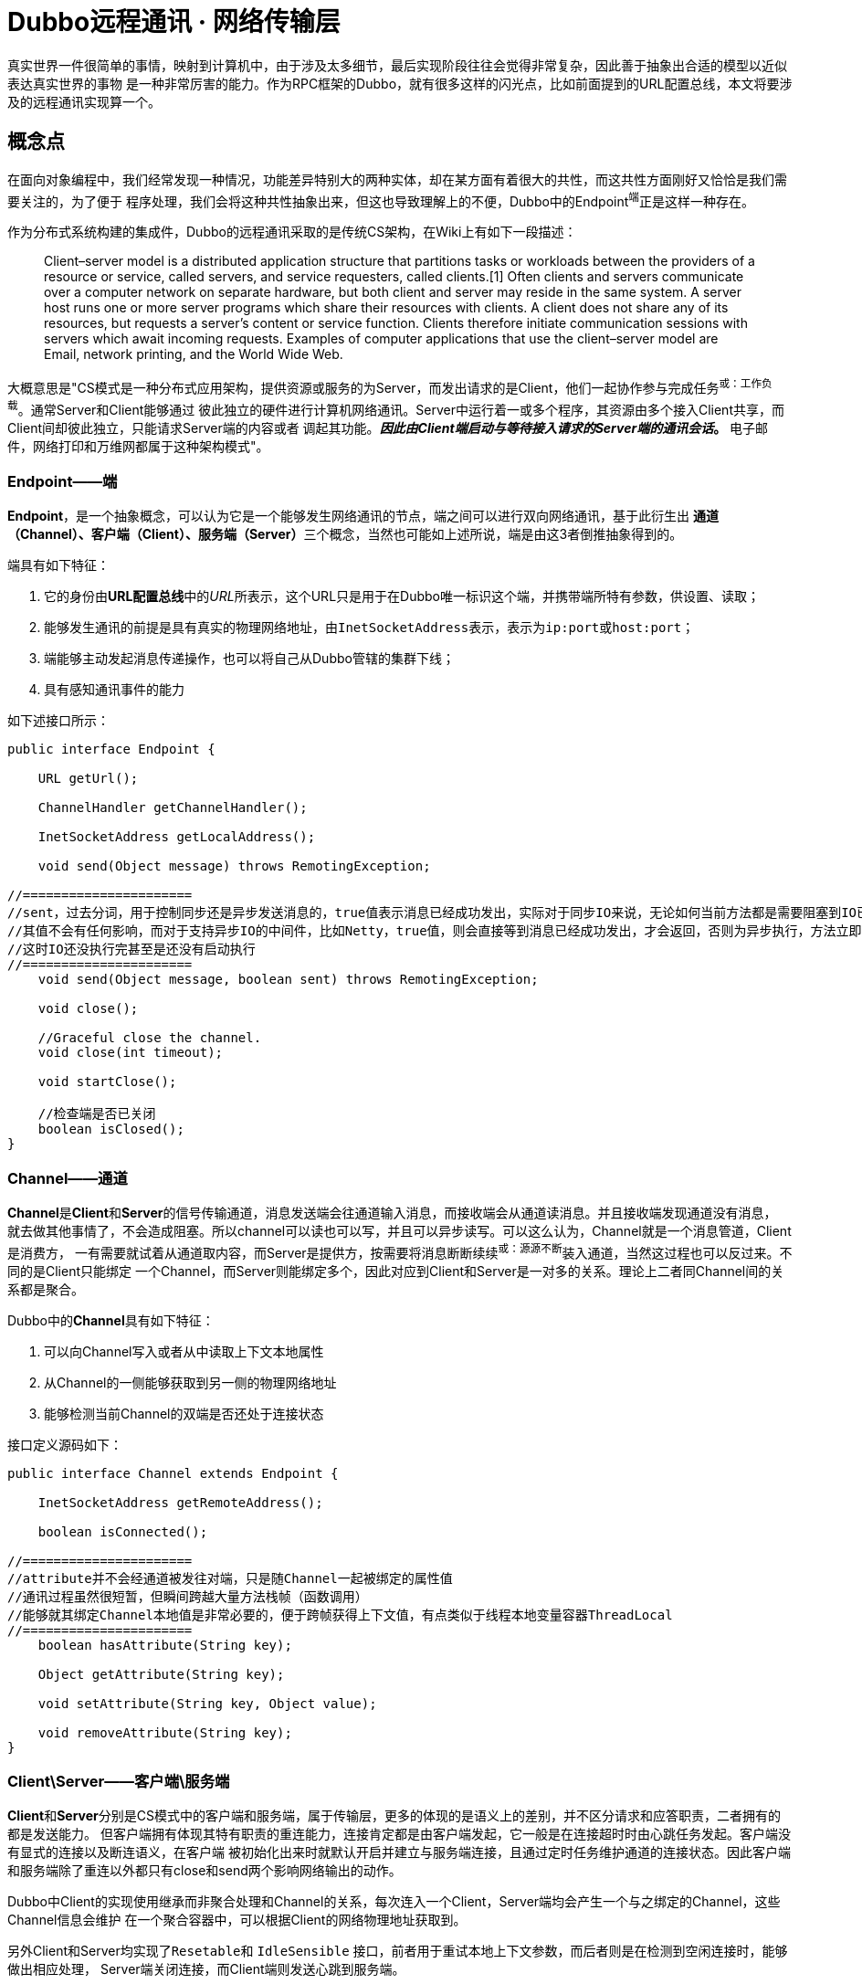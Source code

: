 = Dubbo远程通讯 · 网络传输层


真实世界一件很简单的事情，映射到计算机中，由于涉及太多细节，最后实现阶段往往会觉得非常复杂，因此善于抽象出合适的模型以近似表达真实世界的事物
是一种非常厉害的能力。作为RPC框架的Dubbo，就有很多这样的闪光点，比如前面提到的URL配置总线，本文将要涉及的远程通讯实现算一个。

== 概念点

在面向对象编程中，我们经常发现一种情况，功能差异特别大的两种实体，却在某方面有着很大的共性，而这共性方面刚好又恰恰是我们需要关注的，为了便于
程序处理，我们会将这种共性抽象出来，但这也导致理解上的不便，Dubbo中的Endpoint^端^正是这样一种存在。

作为分布式系统构建的集成件，Dubbo的远程通讯采取的是传统CS架构，在Wiki上有如下一段描述：

____
Client–server model is a distributed application structure that partitions tasks or workloads between the providers
of a resource or service, called servers, and service requesters, called clients.[1] Often clients and servers
communicate over a computer network on separate hardware, but both client and server may reside in the same system.
A server host runs one or more server programs which share their resources with clients. A client does not share any
of its resources, but requests a server's content or service function. Clients therefore initiate communication sessions
 with servers which await incoming requests. Examples of computer applications that use the client–server model are Email,
  network printing, and the World Wide Web.
____

大概意思是"CS模式是一种分布式应用架构，提供资源或服务的为Server，而发出请求的是Client，他们一起协作参与完成任务^或：工作负载^。通常Server和Client能够通过
彼此独立的硬件进行计算机网络通讯。Server中运行着一或多个程序，其资源由多个接入Client共享，而Client间却彼此独立，只能请求Server端的内容或者
调起其功能。*_因此由Client端启动与等待接入请求的Server端的通讯会话_。* 电子邮件，网络打印和万维网都属于这种架构模式"。


=== Endpoint——端

*Endpoint*，是一个抽象概念，可以认为它是一个能够发生网络通讯的节点，端之间可以进行双向网络通讯，基于此衍生出
**通道（Channel）、客户端（Client）、服务端（Server）**三个概念，当然也可能如上述所说，端是由这3者倒推抽象得到的。

端具有如下特征：

. 它的身份由**URL配置总线**中的__URL__所表示，这个URL只是用于在Dubbo唯一标识这个端，并携带端所特有参数，供设置、读取；
. 能够发生通讯的前提是具有真实的物理网络地址，由``InetSocketAddress``表示，表示为``ip:port``或``host:port``；
. 端能够主动发起消息传递操作，也可以将自己从Dubbo管辖的集群下线；
. 具有感知通讯事件的能力

如下述接口所示：
[source,java]
----
public interface Endpoint {

    URL getUrl();

    ChannelHandler getChannelHandler();

    InetSocketAddress getLocalAddress();

    void send(Object message) throws RemotingException;

//======================
//sent，过去分词，用于控制同步还是异步发送消息的，true值表示消息已经成功发出，实际对于同步IO来说，无论如何当前方法都是需要阻塞到IO已经完成的
//其值不会有任何影响，而对于支持异步IO的中间件，比如Netty，true值，则会直接等到消息已经成功发出，才会返回，否则为异步执行，方法立即返回，
//这时IO还没执行完甚至是还没有启动执行
//======================
    void send(Object message, boolean sent) throws RemotingException;

    void close();

    //Graceful close the channel.
    void close(int timeout);

    void startClose();

    //检查端是否已关闭
    boolean isClosed();
}
----
=== Channel——通道

**Channel**是**Client**和**Server**的信号传输通道，消息发送端会往通道输入消息，而接收端会从通道读消息。并且接收端发现通道没有消息，
就去做其他事情了，不会造成阻塞。所以channel可以读也可以写，并且可以异步读写。可以这么认为，Channel就是一个消息管道，Client是消费方，
一有需要就试着从通道取内容，而Server是提供方，按需要将消息断断续续^或：源源不断^装入通道，当然这过程也可以反过来。不同的是Client只能绑定
一个Channel，而Server则能绑定多个，因此对应到Client和Server是一对多的关系。理论上二者同Channel间的关系都是聚合。

Dubbo中的**Channel**具有如下特征：

. 可以向Channel写入或者从中读取上下文本地属性
. 从Channel的一侧能够获取到另一侧的物理网络地址
. 能够检测当前Channel的双端是否还处于连接状态

接口定义源码如下：
[source,java]
----
public interface Channel extends Endpoint {

    InetSocketAddress getRemoteAddress();

    boolean isConnected();

//======================
//attribute并不会经通道被发往对端，只是随Channel一起被绑定的属性值
//通讯过程虽然很短暂，但瞬间跨越大量方法栈帧（函数调用）
//能够就其绑定Channel本地值是非常必要的，便于跨帧获得上下文值，有点类似于线程本地变量容器ThreadLocal
//======================
    boolean hasAttribute(String key);

    Object getAttribute(String key);

    void setAttribute(String key, Object value);

    void removeAttribute(String key);
}
----

=== Client\Server——客户端\服务端

**Client**和**Server**分别是CS模式中的客户端和服务端，属于传输层，更多的体现的是语义上的差别，并不区分请求和应答职责，二者拥有的都是发送能力。
但客户端拥有体现其特有职责的重连能力，连接肯定都是由客户端发起，它一般是在连接超时时由心跳任务发起。客户端没有显式的连接以及断连语义，在客户端
被初始化出来时就默认开启并建立与服务端连接，且通过定时任务维护通道的连接状态。因此客户端和服务端除了重连以外都只有close和send两个影响网络输出的动作。

Dubbo中Client的实现使用继承而非聚合处理和Channel的关系，每次连入一个Client，Server端均会产生一个与之绑定的Channel，这些Channel信息会维护
在一个聚合容器中，可以根据Client的网络物理地址获取到。

另外Client和Server均实现了``Resetable``和 `IdleSensible` 接口，前者用于重试本地上下文参数，而后者则是在检测到空闲连接时，能够做出相应处理，
Server端关闭连接，而Client端则发送心跳到服务端。

接口定义源码如下：
[source,java]
----
public interface Client extends Endpoint, Channel, Resetable, IdleSensible {

    void reconnect() throws RemotingException;

}

public interface Server extends Endpoint, Resetable, IdleSensible {

    boolean isBound();

    Collection<Channel> getChannels();

    Channel getChannel(InetSocketAddress remoteAddress);
}


public interface Resetable {

    void reset(URL url);

}

/**
 * Indicate whether the implementation (for both server and client) has the ability to sense and handle idle connection.
 * If the server has the ability to handle idle connection, it should close the connection when it happens, and if
 * the client has the ability to handle idle connection, it should send the heartbeat to the server.
 */
public interface IdleSensible {
    /**
     * Whether the implementation can sense and handle the idle connection. By default it's false, the implementation
     * relies on dedicated timer to take care of idle connection.
     *
     * @return whether has the ability to handle idle connection
     */
    default boolean canHandleIdle() {
        return false;
    }
}

----

=== ChannelHandler

Dubbo网络通讯中，Channel是Client和Server之间的信号传输器，过程中端间的存在着[big]##*连接、发送消息、接收消息、断连、异常捕获*##这些行为，
对应存在着[big]##*connected、sent、received、disconnected、caught*##这5个网络事件。利用事件点进行功能扩展和增强正是很多编程框架和中间件
的必备武功，我们知道Dubbo的端之间发生的基于socket的网络通讯，但是dubbo本身并不负责通讯IO的处理，这种行为由被委托Netty等第三方网络通讯组件负责，
Dubbo将这些基本能力抽象，形成对外的统一扩展接口~插件化~，再由**ChannelHandler**在合适的事件点按照场景进行扩展增强处理。白话一点说，其具体
实现是对第三方网络通讯组件进行适配，后者在I/O就绪后回调其提供的5个网络事件处理函数。

[NOTE]
网络行为触发产生对应的事件，而事件也可以反过来触发新的网络行为。 +
eg: **HeartbeatHandler**在收到接受到请求后~**received**事件~，首先会确认是否为心跳请求，若是，则会通过接受消息
的那个Channel发回一个心跳相应，进而触发了对端的**received**事件。

**ChannelHandler**采用装饰者模式方式实现，其接口定义如下：

[source,java]
----
@SPI
public interface ChannelHandler {

    void connected(Channel channel) throws RemotingException;

    void disconnected(Channel channel) throws RemotingException;

    void sent(Channel channel, Object message) throws RemotingException;

    void received(Channel channel, Object message) throws RemotingException;

    void caught(Channel channel, Throwable exception) throws RemotingException;
}
----

理解**ChannelHandler**的实现是理解整个Dubbo远程通讯的一个关键点，由于其设计使用了装饰者模式，理解起来没有那么直观，具体请参考《Dubbo与
设计模式》一文中的**装饰者模式**这一小章节便于后续理顺其实现逻辑，**ChannelHandler**的大体类UML图如下。

image::res/imgs/chanenl_handle-derector.png[caption="图：", title="装饰模式-Decreator", alt="装饰模式-Decreator", width="950",]

上图中WrapChannelHandler是实现Dubbo线程派发的关键部分，具体请参考《Dubbo之线程管理》一文 。


=== 基础能力实现

如下UML生成图所示，无论是服务端、客户端，还是桥接二者的通道实现，都继承实现自AbstractPeer，后者分别实现了EndPoint和ChannelHandler两个接口，
这表明在Dubbo中的服务端、客户端和通道具有Endpoint的特性，同时还能感知并响应网络通讯事件。而其下的AbstractPoin则定义了服务端和客户端重设参
数的能力，AbstractChannel作为通道基类则显得过分简单。

image::res/imgs/dubbo_endpoint_base.png[caption="图：", title="Dubbo的端实现", alt="Dubbo的端实现", width="850",]

[NOTE]
图中所表示的同时会出现在``NettyChannel``、`NettyServer`、``NettyClient``中的容易混淆的两个方法：**Endpoint**定义的 ``send()``和
**ChannelHandler**定义的``sent()``。前者用于通过Channel通道主动向对方发送消息，而后者则是在已发送消息后告知处理结果用的，属于I/O响应事件回调。

==== AbstractPeer

AbstractPeer提炼抽象了通讯对端的公共能力，它具有响应通讯事件的能力^实现``ChannelHandler``接口^，但这种能力是委托给所引用的``ChannelHandler``
达成的。AbstractPeer中声明了两个volatile类型的表示端是否处于关闭状态的变量，该状态下，是禁止再向对端发送消息或者接受来自对端的消息的，也无法向
对端发起连接请求。其实现关闭的方式也很简单，只需对应改变状态值。注意：[big]#这里所说的关闭操作实际上关闭的是所绑定对应的**Channel**#。

[source,java]
----

public abstract class AbstractPeer implements Endpoint, ChannelHandler {

//======================
//端在本机JVM中会被多个线程共用，因此需要使用volatile变量让所有线程在第一时间知道其是否处于可用状态
//======================

    // closing closed means the process is being closed and close is finished
    private volatile boolean closing;

    private volatile boolean closed;

    @Override
    public boolean isClosed() {
        return closed;
    }

    public boolean isClosing() {
        return closing && !closed;
    }


    @Override
    public void close() {
        closed = true;
    }

    @Override
    public void close(int timeout) {
        close();
    }

    //通讯端关闭需持续一段时间，等最终完成关闭会调用close()方法
    @Override
    public void startClose() {
        if (isClosed()) {
            return;
        }
        closing = true;
    }

//======================
//发送通讯行为的事件在已关闭状态是禁用的
//======================
    @Override
    public void connected(Channel ch) throws RemotingException {
        if (closed) {
            return;
        }
        handler.connected(ch);
    }
    @Override
    public void sent(Channel ch, Object msg) throws RemotingException {
        if (closed) {
            return;
        }
        handler.sent(ch, msg);
    }

    @Override
    public void received(Channel ch, Object msg) throws RemotingException {
        if (closed) {
            return;
        }
        handler.received(ch, msg);
    }

//======================
//感知断链和异常事件
//======================
    @Override
    public void disconnected(Channel ch) throws RemotingException {
        handler.disconnected(ch);
    }

    @Override
    public void caught(Channel ch, Throwable ex) throws RemotingException {
        handler.caught(ch, ex);
    }
}
----

==== AbstractEnpoint

Dubbo中，参数的传递的信使始终是Url，负责通讯的端需要有合适的Codec2编解码器对对传输的数据进行编码解码。
[source,java]
----
public abstract class AbstractEndpoint extends AbstractPeer implements Resetable {

//======================
//该类中定义了如下3个参数，职责也主要是通过信使判断是否需要对他们进行重设
//分别对应的参数Key为：codec、timeout、connect.timeout
//其默认值分别对应telnet、1s、3s
//======================
    private Codec2 codec;

    private int timeout;

    private int connectTimeout;

    //构建初期Dubbo会根据传入的url设值，没有明确指定的情况下使用默认参数
    public AbstractEndpoint(URL url, ChannelHandler handler) {
        super(url, handler);
        this.codec = getChannelCodec(url);
        this.timeout = url.getPositiveParameter(TIMEOUT_KEY, DEFAULT_TIMEOUT);
        this.connectTimeout = url.getPositiveParameter(Constants.CONNECT_TIMEOUT_KEY, Constants.DEFAULT_CONNECT_TIMEOUT);
    }

    //使用Dubbo自身的SPI机制根据参数获取当前JVM中对应的Codec2实现
    protected static Codec2 getChannelCodec(URL url) {
        String codecName = url.getParameter(Constants.CODEC_KEY, "telnet");
        if (ExtensionLoader.getExtensionLoader(Codec2.class).hasExtension(codecName)) {
            return ExtensionLoader.getExtensionLoader(Codec2.class).getExtension(codecName);
        } else {
            return new CodecAdapter(ExtensionLoader.getExtensionLoader(Codec.class)
                    .getExtension(codecName));
        }
    }

    @Override
    public void reset(URL url) {
        if (isClosed()) {
            throw new IllegalStateException("Failed to reset parameters "
                    + url + ", cause: Channel closed. channel: " + getLocalAddress());
        }
        if (url.hasParameter(TIMEOUT_KEY)) {
            int t = url.getParameter(TIMEOUT_KEY, 0);
            if (t > 0) {
                this.timeout = t;
            }
        }
        if (url.hasParameter(Constants.CONNECT_TIMEOUT_KEY)) {
            int t = url.getParameter(Constants.CONNECT_TIMEOUT_KEY, 0);
            if (t > 0) {
                this.connectTimeout = t;
            }
        }
        if (url.hasParameter(Constants.CODEC_KEY)) {
            this.codec = getChannelCodec(url);
        }
    }

}
----

==== AbstractChannel

前文已经提到，Channel是客户端和服务端通讯的信号通道，有着多对一的绑定关系。*AbstractChannel* 作为抽象基类单独提炼出来，也仅仅是完成最基础的
一部分特性，如下所示，但另外一方面而言，这个看起来可有可无的存在实际是又是必要的，类似Netty等的I/O框架都有直接定义名为Channel的接口，这和Dubbo
定义的Channel接口虽然不冲突，但在同一个类中出现，难免产生混淆。

[source,java]
----
public abstract class AbstractChannel extends AbstractPeer implements Channel {

    public AbstractChannel(URL url, ChannelHandler handler) {
        super(url, handler);
    }

//子类实现该具体方法时一般要调用super.send()操作，确保正确继承父类定义的行为
    @Override
    public void send(Object message, boolean sent) throws RemotingException {
        if (isClosed()) {
            throw new RemotingException(this, "Failed to send message "
                    + (message == null ? "" : message.getClass().getName()) + ":" + message
                    + ", cause: Channel closed. channel: " + getLocalAddress() + " -> " + getRemoteAddress());
        }
    }
//该toString()方法仅仅用于告知通讯的双方IP地址
    @Override
    public String toString() {
        return getLocalAddress() + " -> " + getRemoteAddress();
    }
}
----

==== NettyChannel

顾名思义，NettyChannel的通道特性是委托给Netty实现的，调用其定义的Channel接口，也就是说二者存在的一一对应关系。微服务架构中，一个Client客户端
往往需要连接多个其它第三方的Server服务端，也即同一个JVM中存在着多份这样的关系，因此NettyChannel中定义了如下一个线程安全的Map容器~简单缓存实现~，
注意它是全局的静态私有变量：
[source,java]
----
private static final ConcurrentMap<Channel, NettyChannel>
    CHANNEL_MAP = new ConcurrentHashMap<Channel, NettyChannel>()
----
为了更好的管理这种映射关系，NettyChannel的构造函数被设计成了私有的，需要调用对应的``getOrAddChannel()``静态方法获得实例，同时静态方法只能在
本Package中使用，这说明直接接触Netty的部分也被局限在一个小的范围，模块化边界更加清晰。
[source,java]
----
private NettyChannel(Channel channel, URL url, ChannelHandler handler) {
    super(url, handler);
    if (channel == null) {
        throw new IllegalArgumentException("netty channel == null;");
    }
    this.channel = channel;
}

//======================
//只有active状态的channel才会被装入到缓存，同时该状态下，是不允许脱离缓存，避免处于游离状态
//======================
static NettyChannel getOrAddChannel(Channel ch, URL url, ChannelHandler handler) {
    if (ch == null) {
        return null;
    }
    //根据Netty之Channel查找现存映射关系，若存在直接返回
    NettyChannel ret = CHANNEL_MAP.get(ch);
    if (ret == null) {

        NettyChannel nettyChannel = new NettyChannel(ch, url, handler);

        if (ch.isActive()) {//只有Channel处于激活有效状态，才执行下述代码

            //getOrAddChannel是一全局静态方法，存在并发问题，虽然上述发现并不存在对应关系
            //但此后依然可能加入了其映射关系，因此需要使用现场安全的putIfAbsent
            //如果存在直接返回原有NettyChannel值，否则返回新加入的值nettyChannel

            ret = CHANNEL_MAP.putIfAbsent(ch, nettyChannel);
        }

        //此前并不存在对应映射关系，直接返回新创建的值nettyChannel
        if (ret == null) {
            ret = nettyChannel;
        }
    }
    return ret;
}
static void removeChannelIfDisconnected(Channel ch) {
    if (ch != null && !ch.isActive()) {
        CHANNEL_MAP.remove(ch);
    }
}
----
[IMPORTANT]
上述容易被人忽视的地方是，CHANNEL_MAP实际上在任意时刻只会为同一个Client缓存一份``<Channel, NettyChannel>``的键值关系，每一次调用
``getOrAddChannel(Channel, URL, ChannelHandler)``都会传入当前Client所持有的最新channel变量^volatile类型^。

上文中提到Channel需要实现自己的本地属性存取函数，目的是为了跨函数栈帧获取到Dubbo通道本地的上下文值，具体实现如下：
[source,java]
----
private final Map<String, Object> attributes =
    new ConcurrentHashMap<String, Object>();

@Override
public boolean hasAttribute(String key) {
    return attributes.containsKey(key);
}

@Override
public Object getAttribute(String key) {
    return attributes.get(key);
}

@Override
public void setAttribute(String key, Object value) {
    // The null value is unallowed in the ConcurrentHashMap.
    if (value == null) {
        attributes.remove(key);
    } else {
        attributes.put(key, value);
    }
}

@Override
public void removeAttribute(String key) {
    attributes.remove(key);
}
----
通道使用完需要执行一些打扫战争的清理工作，依次执行如下4个动作：

. 调用父类定义的``close()``方法，改变对应的volatile类型的状态值；
. 如果channel~Netty定义的那个~已处于InActive状态，则从ConcurrentMap缓存中移除；
. 清理所有Channel本地缓存的属性值；
. 调用Netty的Channel的Close方法，将其通道功能关闭

[source,java]
----
public void close() {

    super.close();

    removeChannelIfDisconnected(channel);

    attributes.clear();

    channel.close();
}
----
最后便是通道的消息发送功能的实现，Netty支持异步I/O，因此可以通过参数告知是同步发送消息还是异步
[source,java]
----
public void send(Object message, boolean sent) throws RemotingException {
    // whether the channel is closed
    super.send(message, sent);

    boolean success = true;
    int timeout = 0;
    try {
        //通道消息写入最后必须执行flush操作，否则对端会一直处于IO等待状态
        ChannelFuture future = channel.writeAndFlush(message);
        if (sent) {
            // wait timeout ms
            timeout = getUrl().getPositiveParameter(TIMEOUT_KEY, DEFAULT_TIMEOUT);
            //如果在规定时间还未完成，便返回
            success = future.await(timeout);
        }
        //future的特性是不仅缓存结果值，还会缓存异常（如果存在的话）
        Throwable cause = future.cause();
        if (cause != null) {
            throw cause;
        }
    } catch (Throwable e) {
        throw new RemotingException(this, "Failed to send message " + message + " to " + getRemoteAddress() + ", cause: " + e.getMessage(), e);
    }
    if (!success) {
        throw new RemotingException(this, "Failed to send message " + message + " to " + getRemoteAddress()
                + "in timeout(" + timeout + "ms) limit");
    }
}

----

==== AbstractClient → NettyClient

AbstractClient采用模板模式定义实现了I/O通讯的中公共的行为，如下具体行为则由具体实现类针对特定I/O框架做进一步实现。

[source,java]
----
protected abstract void doOpen() throws Throwable;

protected abstract void doClose() throws Throwable;

protected abstract void doConnect() throws Throwable;

protected abstract void doDisConnect() throws Throwable;

protected abstract Channel getChannel();
----

上述的``getChannel()``方法是其它所有操作的基础，这和Dubbo中Consumer能和多个Server发生通讯有关。一个Consumer可以和多个Server保持通讯往
来，同时一个Server绝大部分情况是会和多个Consumer发生联系的，Dubbo会为一个Consumer创建了多份Client，每一份Client仅仅关联唯一指定的Server，
Client和Server使用通道建立连接和发生通讯，其间具有多对一的关系。另外Client和Channel是一对一的组合关系，因此Client的大部分生命周期行为都被委托给
Channel实现。


也就是说从Client的视觉来说，它和Server的关系是一对一的，但是Channel的生命周期于Client来说是短暂的，通过仔细阅读代码发现，Dubbo实际上
最多只保持一个Channel处于开启状态，新的连接进来，老的就被close掉，并从NettyChannel定义的私有、全局静态且线程安全的变量CHANNEL_MAP中剔除，
此外Dubbo利用了并发中的一些诸如volatile、ReentrantLock、ConcurrentMap的技巧来保证线程安全。

[NOTE]
由Netty创建的Channel每次连接会创建一份新的，Dubbo自己维护的NettyChannel与其生命周期基本是一样的，这还得回到Netty的hash值计算方式来，
由源码可以看出，其Hash值的计算的唯一根据是Netty所创建的那份Channel。
[source,java]
----
/**
 * netty client bootstrap
 */
private static final NioEventLoopGroup nioEventLoopGroup =
    new NioEventLoopGroup(Constants.DEFAULT_IO_THREADS,
        new DefaultThreadFactory("NettyClientWorker", true));

private Bootstrap bootstrap;


//======================
//channel被申明成了volatile，每一次调用doConnect()发生新的连接都会替换该值
//======================
/**
 * current channel. Each successful invocation of {@link NettyClient#doConnect()} will
 * replace this with new channel and close old channel.
 * <b>volatile, please copy reference to use.</b>
 */
private volatile Channel channel;


@Override
protected org.apache.dubbo.remoting.Channel getChannel() {
    Channel c = channel;
    if (c == null || !c.isActive()) {
        return null;
    }

    //调用下述方法，确保任何时刻都能获得client当前最新创建的Netty之Channel
    return NettyChannel.getOrAddChannel(c, getUrl(), this);
}


//======================
//client完成连接这个动作实际上是完成Client到Server通道的建立
//======================
@Override
protected void doConnect() throws Throwable {
    long start = System.currentTimeMillis();
    ChannelFuture future = bootstrap.connect(getConnectAddress());
    try {
        //等待连接完成
        boolean ret = future.awaitUninterruptibly(getConnectTimeout(), MILLISECONDS);

        if (ret && future.isSuccess()) {
            //在指定时间内成功获取到连接通道


            Channel newChannel = future.channel();
            try {
                //新的通道建立，老的那份就会被移除

                // Close old channel
                // copy reference
                Channel oldChannel = NettyClient.this.channel;
                if (oldChannel != null) {
                    try {
                        if (logger.isInfoEnabled()) {
                            logger.info("Close old netty channel " + oldChannel + " on create new netty channel " + newChannel);
                        }
                        oldChannel.close();
                    } finally {
                        //将此前的channel自从CHANNEL_MAP中移除
                        NettyChannel.removeChannelIfDisconnected(oldChannel);
                    }
                }
            } finally {

                if (NettyClient.this.isClosed()) {
                    //Channel虽然成功获得连接，但等待连接这段时间内客户端已经关闭，这时新建立的通道也需要关闭

                    try {
                        if (logger.isInfoEnabled()) {
                            logger.info("Close new netty channel " + newChannel + ", because the client closed.");
                        }
                        newChannel.close();
                    } finally {
                        NettyClient.this.channel = null;
                        NettyChannel.removeChannelIfDisconnected(newChannel);
                    }
                } else {

                    //NettyClient中的这份channel变量是volatile类型的，更新对其它线程可见
                    NettyClient.this.channel = newChannel;
                }
            }
        } else if (future.cause() != null) {
            throw new RemotingException(this, "client(url: " + getUrl() + ") failed to connect to server "
                    + getRemoteAddress() + ", error message is:" + future.cause().getMessage(), future.cause());
        } else {
            throw new RemotingException(this, "client(url: " + getUrl() + ") failed to connect to server "
                    + getRemoteAddress() + " client-side timeout "
                    + getConnectTimeout() + "ms (elapsed: " + (System.currentTimeMillis() - start) + "ms) from netty client "
                    + NetUtils.getLocalHost() + " using dubbo version " + Version.getVersion());
        }
    } finally {
        // just add new valid channel to NettyChannel's cache
        if (!isConnected()) {
            //future.cancel(true);
        }
    }
}


@Override
public int hashCode() {
    final int prime = 31;
    int result = 1;
    result = prime * result + ((channel == null) ? 0 : channel.hashCode());
    return result;
}

@Override
public boolean equals(Object obj) {
    if (this == obj) {
        return true;
    }
    if (obj == null) {
        return false;
    }
    if (getClass() != obj.getClass()) {
        return false;
    }
    NettyChannel other = (NettyChannel) obj;
    if (channel == null) {
        if (other.channel != null) {
            return false;
        }
    } else if (!channel.equals(other.channel)) {
        return false;
    }
    return true;
}
----

===== 重入锁下的连接管理
一般而言，一个Dubbo应用程序，除了作为Consumer消费其它Server提供的服务外，也会作为Server向外提供服务。假设存在一种这样的场景，某个Dubbo应用
在凌晨期间会启动定时任务从其它Server同步数据，而白天则对外直接提供服务，作为Consumer的角色仅限于凌晨这段时间。这时其对应的Client被实例化后
会一直持续到任务同步完成后，然后结束其持续了数十分钟乃至几个小时的生命周期，尽管如此，它的生命周期依然会比每次发生数据传输时才建立的Channel通道
的长得多。在这相对比较漫长的生涯过程中，由于宿主应用是运行在多线程环境中的，这个只连接指定Server的Client会被作为一种共享资源产生竞态条件，因而
加锁操作是必须的，避免连接、断连、重连这几个操作被重复执行。

[source,java]
----
//======================
//这里锁被声明为可重入的
//======================
private final Lock connectLock = new ReentrantLock();

protected void connect() throws RemotingException {

    //执行业务前先获得锁
    connectLock.lock();

    try {

        //如果当前线程已经完成了到channel的连接绑定，则返回
        if (isConnected()) {
            return;
        }

        //委托具体实现类的实例完成连接操作
        doConnect();

        //上述操作之后，还没有获得连接，则报告异常信息
        if (!isConnected()) {
            throw new RemotingException(this, "Failed connect to server " + getRemoteAddress() + " from " + getClass().getSimpleName() + " "
                    + NetUtils.getLocalHost() + " using dubbo version " + Version.getVersion()
                    + ", cause: Connect wait timeout: " + getConnectTimeout() + "ms.");

        } else {
            if (logger.isInfoEnabled()) {
                logger.info("Succeed connect to server " + getRemoteAddress() + " from " + getClass().getSimpleName() + " "
                        + NetUtils.getLocalHost() + " using dubbo version " + Version.getVersion()
                        + ", channel is " + this.getChannel());
            }
        }

    } catch (RemotingException e) {
        throw e;

    } catch (Throwable e) {
        throw new RemotingException(this, "Failed connect to server " + getRemoteAddress() + " from " + getClass().getSimpleName() + " "
                + NetUtils.getLocalHost() + " using dubbo version " + Version.getVersion()
                + ", cause: " + e.getMessage(), e);

    } finally {
        //finally模块中释放锁
        connectLock.unlock();
    }
}

//======================
//断连时，先获得连接通道，关闭之，后续执行doDisConnect，委托具体实现类完成其他断连相关扫尾工作
//======================
public void disconnect() {
    connectLock.lock();
    try {
        try {
            Channel channel = getChannel();
            if (channel != null) {
                channel.close();
            }
        } catch (Throwable e) {
            logger.warn(e.getMessage(), e);
        }
        try {
            doDisConnect();
        } catch (Throwable e) {
            logger.warn(e.getMessage(), e);
        }
    } finally {
        connectLock.unlock();
    }
}

//======================
//重连只有在当前连接丢失的情况下才能再次进行，每次重连之前需要先执行disconnect操作，将此前的现场信息清除掉
//======================
@Override
public void reconnect() throws RemotingException {
    if (!isConnected()) {
        connectLock.lock();
        try {
            if (!isConnected()) {
                disconnect();
                connect();
            }
        } finally {
            connectLock.unlock();
        }
    }
}
----
[NOTE]
====
可重入锁也即如果一个线程已经获得锁，再次尝试获取锁时会即刻被放行，锁计数值+1，嵌套调用的方法以与获取锁相反的顺序逐个释放锁，锁计数值依次-1，
当计数值为0时，当前线程完成锁的释放，使得其它线程有机会获取到锁。重入锁避免了同一线程再次获取锁时会出现死锁或者获锁造成的等待时间消耗。

[big]#*通常锁会和申明为volatile的变量结合使用，由其可见性保证当前线程能第一时间获知其值的变化。*#
====

====== 获取channel发送消息

分布式的参与主机需要在网络的作用下才能发送通讯，这些主机所处环境甚至是异构的，掉线是一很普遍的事，因而使用通道发送消息之前要检测当前连接是否
已经断开，Dubbo允许配置Client在断连后进行重连，相关参数为“send.reconnect”。

[source,java]
----
private final boolean needReconnect;

public AbstractClient(URL url, ChannelHandler handler) throws RemotingException {
    super(url, handler);
    //send.reconnect参数告知在发送消息时是否需要做重连处理
    needReconnect = url.getParameter(Constants.SEND_RECONNECT_KEY, false);
    ...
}


@Override
public void send(Object message, boolean sent) throws RemotingException {
    if (needReconnect && !isConnected()) {
        connect();
    }

    //确保处于连接状态下再发送请求
    Channel channel = getChannel();
    //TODO Can the value returned by getChannel() be null? need improvement.
    if (channel == null || !channel.isConnected()) {
        throw new RemotingException(this, "message can not send, because channel is closed . url:" + getUrl());
    }
    channel.send(message, sent);
}
----
====== 资源竞争中的重连操作

在《定时轮算法及其实现》一文中的应用案例中有提到，Dubbo会专门分配一个线程利用定时轮周期性地完成重连操作，完成业务操作的关键代码正是这里提到
的``reconnect()``，如下述源码所示，如果检测到绑定Channel已经断连，或最近一次Channel的读取时间是否“`> idleTimeout`”，则执行重连操作。
[source,java]
----
/**
 * ReconnectTimerTask
 */
public class ReconnectTimerTask extends AbstractTimerTask {

    private static final Logger logger = LoggerFactory.getLogger(ReconnectTimerTask.class);

    private final int idleTimeout;

    public ReconnectTimerTask(ChannelProvider channelProvider, Long heartbeatTimeoutTick, int idleTimeout) {
        super(channelProvider, heartbeatTimeoutTick);
        this.idleTimeout = idleTimeout;
    }

    @Override
    protected void doTask(Channel channel) {
        try {
            Long lastRead = lastRead(channel);
            Long now = now();

            // Rely on reconnect timer to reconnect when AbstractClient.doConnect fails to init the connection
            if (!channel.isConnected()) {
                try {
                    logger.info("Initial connection to " + channel);
                    //Client继承实现了Channel接口，具体行为实现委托给了所引用的Channel
                    ((Client) channel).reconnect();
                } catch (Exception e) {
                    logger.error("Fail to connect to " + channel, e);
                }
            // check pong at client
            } else if (lastRead != null && now - lastRead > idleTimeout) {
                logger.warn("Reconnect to channel " + channel + ", because heartbeat read idle time out: "
                        + idleTimeout + "ms");
                try {
                    ((Client) channel).reconnect();
                } catch (Exception e) {
                    logger.error(channel + "reconnect failed during idle time.", e);
                }
            }
        } catch (Throwable t) {
            logger.warn("Exception when reconnect to remote channel " + channel.getRemoteAddress(), t);
        }
    }
}
public class HeaderExchangeClient implements ExchangeClient → (Client, ExchangeChannel) {
    //执行周期任务的时间轮引擎
    private static final HashedWheelTimer IDLE_CHECK_TIMER = new HashedWheelTimer(
            new NamedThreadFactory("dubbo-client-idleCheck", true), 1, TimeUnit.SECONDS, TICKS_PER_WHEEL);
    ...
    private void startReconnectTask(URL url) {
        if (shouldReconnect(url)) {
            AbstractTimerTask.ChannelProvider cp = () -> Collections.singletonList(HeaderExchangeClient.this);
            int idleTimeout = getIdleTimeout(url);
            long heartbeatTimeoutTick = calculateLeastDuration(idleTimeout);
            this.reconnectTimerTask = new ReconnectTimerTask(cp, heartbeatTimeoutTick, idleTimeout);
            //提交周期任务
            IDLE_CHECK_TIMER.newTimeout(reconnectTimerTask, heartbeatTimeoutTick, TimeUnit.MILLISECONDS);
        }
    }
    ...
}
----


===== 委托绑定Channel实现的行为
AbstractClient实现了Client接口，而后者又融合了Endpoint、Channel、Resetable、IdleSensible这4个接口，如下述源码所示的特性实际上是委托给
当前绑定的激活态Channel达成的，也就是包括Client本地属性存取在内的操作实际上是由绑定Channel完成的。
[source,java]
----
public Object getAttribute(String key) {
    Channel channel = getChannel();
    if (channel == null) {
        return null;
    }
    return channel.getAttribute(key);
}

public void setAttribute(String key, Object value) {
    Channel channel = getChannel();
    if (channel == null) {
        return;
    }
    channel.setAttribute(key, value);
}

public void removeAttribute(String key) {
    Channel channel = getChannel();
    if (channel == null) {
        return;
    }
    channel.removeAttribute(key);
}

public boolean hasAttribute(String key) {
    Channel channel = getChannel();
    if (channel == null) {
        return false;
    }
    return channel.hasAttribute(key);
}


@Override
public InetSocketAddress getRemoteAddress() {
    Channel channel = getChannel();
    if (channel == null) {
        return getUrl().toInetSocketAddress();
    }
    return channel.getRemoteAddress();
}

@Override
public InetSocketAddress getLocalAddress() {
    Channel channel = getChannel();
    if (channel == null) {
        return InetSocketAddress.createUnresolved(NetUtils.getLocalHost(), 0);
    }
    return channel.getLocalAddress();
}

@Override
public boolean isConnected() {
    Channel channel = getChannel();
    if (channel == null) {
        return false;
    }
    return channel.isConnected();
}

----

===== Client的诞生和消亡

所涉及内容和Dubbo线程派发模型有着莫大的关系，线程池随Client产生而生产，随Client关闭而销毁，有关细节请参考《Dubbo之线程管理》，下述简要看看
其实现。

====== close

Close的基本步骤如下，如果调用``close(int timeout)``则会先调用线程池优雅终止方法``ExecutorUtil.gracefulShutdown()``：

. 调用父类``AbstractPeer.close()``标记``closed``为true；
. 调用``ExecutorUtil.shutdownNow(executor, 100)``确保使用到的线程池被释放，相关执行任务被正常终止；
. 调用``AbstractClient.disconnect()``关闭当前用于通信的Channel；
. 调用``AbstractClientXXXImpl.doClose()``执行一些收尾工作；
[source,java]
----
@Override
public void close() {

    try {
        super.close();
    } catch (Throwable e) {
        logger.warn(e.getMessage(), e);
    }

    try {
        if (executor != null) {
            ExecutorUtil.shutdownNow(executor, 100);
        }
    } catch (Throwable e) {
        logger.warn(e.getMessage(), e);
    }

    try {
        disconnect();
    } catch (Throwable e) {
        logger.warn(e.getMessage(), e);
    }

    try {
        doClose();
    } catch (Throwable e) {
        logger.warn(e.getMessage(), e);
    }
}

@Override
public void close(int timeout) {
    ExecutorUtil.gracefulShutdown(executor, timeout);
    close();
}
----

====== open

客户端Client到Server的连接在其实例化时就发生了，其基本为：1）先调用具体实现类的``doOpen()``方法准备必要的资源；2）调用``connect()``建立
连接。步骤中的任意一步有错，便调用``close()``方法关闭当前Client。

[source,java]
----
public AbstractClient(URL url, ChannelHandler handler) throws RemotingException {
    ...
    try {
        doOpen();
    } catch (Throwable t) {
        close();
        throw new RemotingException(...);
    }
    try {
        // connect.
        connect();
        ... log
    } catch (RemotingException t) {
        if (url.getParameter(Constants.CHECK_KEY, true)) {
            close();
            throw t;
        } else {
            ... log
        }
    } catch (Throwable t) {
        close();
        throw new RemotingException(...);
    }

    ...
}
----

以Netty为例，``doOpen``实现就是负责构建Netty的启动器，设置好对应的环境参数，传入对应的ChannelHandler，由Netty在对应I/O事件驱动回调其相应方法。



=== Netty之于Dubbo

本文中涉及到的网络通讯中间件，都只以Netty4为分析对象，关于Netty的原理部分的解析放在该章节，有利于在充分理解既有的Dubbo基础组件的基础之上
能够深入掌握Netty和Dubbo是如何协作的。

==== 构建Netty启动器

===== NettyClient

于Client，Netty启动器构建是在其``doOpen()``实现中完成的：

. 为当前JVM构建全局唯一用于Client处理网络I/O事件的NioEventLoopGroup线程池；
. 传入所需环境参数，构建Bootstrap；
. 通过调用``bootstrap.handler(new ChannelInitializer() {...})``给对应的通道**pipeline**设置各种handler；
. 在**pipeline**加入最重要的自定义``NettyClientHandler ← ChannelDuplexHandler``，由其将网络I/O事件桥接到Dubbo；

[source,java]
----
public class NettyClient extends AbstractClient {

    //同一JVM中的所有Client共享同一I/O线程池
    private static final NioEventLoopGroup nioEventLoopGroup = new NioEventLoopGroup(
        Constants.DEFAULT_IO_THREADS, new DefaultThreadFactory("NettyClientWorker", true));

    private static final String SOCKS_PROXY_HOST = "socksProxyHost";

    private static final String SOCKS_PROXY_PORT = "socksProxyPort";

    private static final String DEFAULT_SOCKS_PROXY_PORT = "1080";

    private Bootstrap bootstrap;


    @Override
    protected void doOpen() throws Throwable {

        //最重要的一个handler，用于将Netty的网络I/O事件桥接到Dubbo，
        //也即在Netty的I/O事件点触发对应ChannelHandler的事件
        final NettyClientHandler nettyClientHandler = new NettyClientHandler(getUrl(), this);

        //创建netty的客户端启动器，设置环境参数
        bootstrap = new Bootstrap();
        bootstrap.group(nioEventLoopGroup)
                .option(ChannelOption.SO_KEEPALIVE, true)//保活
                .option(ChannelOption.TCP_NODELAY, true)//无延迟
                //使用默认的内存分配方式
                .option(ChannelOption.ALLOCATOR, PooledByteBufAllocator.DEFAULT)
                //.option(ChannelOption.CONNECT_TIMEOUT_MILLIS, getTimeout())
                .channel(NioSocketChannel.class);

        //设置超时时间，最小3s，其值来自AbstractEndpoint这个抽象类设置的connectTimeout值
        if (getConnectTimeout() < 3000) {
            bootstrap.option(ChannelOption.CONNECT_TIMEOUT_MILLIS, 3000);
        } else {
            bootstrap.option(ChannelOption.CONNECT_TIMEOUT_MILLIS, getConnectTimeout());
        }

        //ChannelInitializer用于对通道执行初始化操作，用完会被从上下文中移除
        bootstrap.handler(new ChannelInitializer() {

            @Override
            protected void initChannel(Channel ch) throws Exception {
                //获取URL中传入的心跳周期时间，键：heartbeat，默认值：60 * 1000(一分钟)
                int heartbeatInterval = UrlUtils.getHeartbeat(getUrl());

                //由Dubbo实现的编解码适配器
                NettyCodecAdapter adapter = new NettyCodecAdapter(getCodec(), getUrl(), NettyClient.this);

                ch.pipeline()//.addLast("logging",new LoggingHandler(LogLevel.INFO))//for debug

                        //增加用于编解码的handler：二进制数据 ←→ Java Object对象
                        .addLast("decoder", adapter.getDecoder())
                        .addLast("encoder", adapter.getEncoder())

                        //增设空闲处理handler，当有段时间没有执行I/O读写事件时会执行心跳处理
                        .addLast("client-idle-handler", new IdleStateHandler(heartbeatInterval, 0, 0, MILLISECONDS))

                        .addLast("handler", nettyClientHandler);

                //使用代理访问网络
                //Socks5让有权限的用户可以穿过过防火墙的限制，使得高权限用户可以访问外部资源
                String socksProxyHost = ConfigUtils.getProperty(SOCKS_PROXY_HOST);
                if(socksProxyHost != null) {
                    int socksProxyPort = Integer.parseInt(ConfigUtils.getProperty(
                        SOCKS_PROXY_PORT, DEFAULT_SOCKS_PROXY_PORT));
                    Socks5ProxyHandler socks5ProxyHandler = new Socks5ProxyHandler(
                        new InetSocketAddress(socksProxyHost, socksProxyPort));
                    ch.pipeline().addFirst(socks5ProxyHandler);
                }
            }
        });
    }
    ...
}
----
===== NettyServer
在《Dubbo线程管理》对Netty到Dubbo的线程模型已经有关比较详述的内容，为更加准确的理解Netty Server的启动器初始化过程，特呈现下图，由其可知：

一个Netty Server包含着如下几个关键组件：1）Boss Group；2）Work Group；3）Pipeline；4）NioEventGroup；5）Selector；6）ChannelHandler

其过程如下：

. 被称为Boss Group的线程池使用单个线程NioEventGroup，其中的Selector负责select来自Client的连接I/O请求，成功建立连接后会为Client构建
一个通讯通道Channel
. 随后Channel会被注册到某个负责select 读写I/O请求的Selector上，该Selector位于被称为Work Group的线程池的某个NioEventGroup线程上；
. 如果发现有读写I/O就绪事件，Netty内核会将事件传递到绑定当前Channel的Pipeline上，其中的ChannelHandler会根据自身特性挨个处理事件回调；

image::res/imgs/netty_reactor_model.png[caption="图：", title="Netty 服务端架构图", alt="Netty 服务端架构", width="650",]

其实过程和Netty Client基本类似，尤其是配置Handler处理其信息的编解码过程。只不过服务端会有多个Client接入，

[source,java]
----
public class NettyServer extends AbstractServer implements Server {
    /**
     * the cache for alive worker channel.
     * <ip:port, dubbo channel>
     */
    private Map<String, Channel> channels;
    /**
     * netty server bootstrap.
     */
    private ServerBootstrap bootstrap;
    /**
     * the boss channel that receive connections and dispatch these to worker channel.
     */
	private io.netty.channel.Channel channel;

    private EventLoopGroup bossGroup;
    private EventLoopGroup workerGroup;
    /**
     * Init and start netty server
     *
     * @throws Throwable
     */
    @Override
    protected void doOpen() throws Throwable {
        bootstrap = new ServerBootstrap();

        bossGroup = new NioEventLoopGroup(1, new DefaultThreadFactory("NettyServerBoss", true));
        workerGroup = new NioEventLoopGroup(getUrl().getPositiveParameter(IO_THREADS_KEY, Constants.DEFAULT_IO_THREADS),
                new DefaultThreadFactory("NettyServerWorker", true));

        final NettyServerHandler nettyServerHandler = new NettyServerHandler(getUrl(), this);
        channels = nettyServerHandler.getChannels();

        bootstrap.group(bossGroup, workerGroup)
                .channel(NioServerSocketChannel.class)
                .childOption(ChannelOption.TCP_NODELAY, Boolean.TRUE)
                .childOption(ChannelOption.SO_REUSEADDR, Boolean.TRUE)
                .childOption(ChannelOption.ALLOCATOR, PooledByteBufAllocator.DEFAULT)
                .childHandler(new ChannelInitializer<NioSocketChannel>() {
                    @Override
                    protected void initChannel(NioSocketChannel ch) throws Exception {
                        // FIXME: should we use getTimeout()?
                        int idleTimeout = UrlUtils.getIdleTimeout(getUrl());
                        NettyCodecAdapter adapter = new NettyCodecAdapter(getCodec(), getUrl(), NettyServer.this);
                        ch.pipeline()//.addLast("logging",new LoggingHandler(LogLevel.INFO))//for debug
                                .addLast("decoder", adapter.getDecoder())
                                .addLast("encoder", adapter.getEncoder())
                                .addLast("server-idle-handler", new IdleStateHandler(0, 0, idleTimeout, MILLISECONDS))
                                .addLast("handler", nettyServerHandler);
                    }
                });

        //获取专门负责建立连接的通道
        // bind
        ChannelFuture channelFuture = bootstrap.bind(getBindAddress());
        //等待future直到变为done状态，也即等到负责I/O连接的这个通道Channel已经生成
        channelFuture.syncUninterruptibly();
        channel = channelFuture.channel();

    }
}
----

上述源码所表示的Netty Server Bootstrap构建过程可以用如下更为直观的时序图表示：

image::res/imgs/netty_server_bootstrap.png[caption="图：", title="Netty Bootstrap构建时序图", alt="Netty Bootstrap构建时序图", width="650",]

==== 回调网络I/O事件

文中反复提及，Dubbo中有关网络行为是委托给类似Netty等的第三方中间件完成的，其**ChannelHandler** 实现是供他们回调的，也是Dubbo网络能力增强
的切入点。

对netty比较熟悉的攻城狮看到上面这个**ChannelHandler**会瞬觉似曾相识，在Netty中确有一个名字一模一样的接口，用于处理 I/O 事件或拦截 I/O 操作。

一个使用了Netty作为通讯的App，最靠近底层负责网络通讯的Netty，将App向对端write写出的操作回调看做Outbound出站事件，反之从对端read读入的操作的回调则被
看做是Inboud入站事件。Netty根据这个将网络I/O事件分为出站和入站两种，分别由**ChannelHandler**的扩展接口**ChannelInboundHandler**和
**ChannelOutboundHandler**的实现处理。Netty的内核I/O线程专门负责处理具体的I/O，I/O事件就绪则回调业务层相应接口实现，也即其I/O具体处理
过程于App业务层来说是无感的，它只能感知到的是I/O回调事件，由回调实现业务所需，这正是响应式编程的精髓所在。

调用Channel或ChannelHandlerContext的I/O请求驱动着Netty触发着本地Outbound事件，另一方面，经过网络信号传输，又间接地驱动着对端App的Netty
触发着其本地Inbound事件。netty在回调事件事件时会将其作为 **ChannelHandler** 的当前上下文信息持有者参数传入，由于一条Pipeline链只对应唯
一的Channel，且Pipeline链的生命周期只局限于Netty的某个特定work线程中，因此就当前线程而言，不会存在Channel的资源争用问题。

image::res/imgs/netty_pipeline.png[caption="图：", title="Pipeline出入站", alt="Pipeline出入站", width="450",]

每一个**ChannelHandler**实例对象会被绑定到一个叫做 `ChannelHandlerContext` 的对象中，多个这样的对象节点串联一起构成一条叫做ChannelPipeline的双
向链表，Channel生成时就会对应产生这样一条Pipeline。具体执行时，根据当前的出入站方向，`ChannelHandlerContext` 依次负责从链表的头部或者尾部开
始顺序找到下一个最近节点并回调绑定在它身上的**ChannelHandler**，与方向相反的会被自动忽略。

image::res/imgs/netty_pipeline_link.jpg[caption="图：", title="Pipeline链表", alt="Pipeline链表", width="650",]

为便于开发出入站I/O事件处理器，Netty提供了如下几个适配器类：

. `ChannelInboundHandlerAdapter` 用于处理入站 I/O 事件。
. `ChannelOutboundHandlerAdapter` 用于处理出站 I/O 操作。
. `ChannelDuplexHandler` 用于处理入站和出站事件。


下述章节中的**NettyClientHandler**和**NettyServerHandler**便是扩展**ChannelDuplexHandler**实现的。出站事件是APP主动唤起的，因此netty中
实现主要是**ChannelInboundHandler**的回调业务。

===== *NettyClientHandler* [small]#and# *NettyServerHandler*

**ChannelInboundHandler**和**ChannelOutboundHandler**所表示的出入站事件和Dubbo中的**ChannelHandler**有着如下的一一对应关系：

. *channelActive* → `connected`
. *channelInactive* →  `disconnected`
. *channelRead* →  `received`
. *exceptionCaught* →  `caught`
. *write* →  `sent`

====== 入站读事件 *channelActive*、*channelInactive*、*channelRead*、*exceptionCaught*

如下源码所示的几个回调事件，两个handler的实现几乎一样，不同的是**NettyServerHandler**定义了一个``<ip:port, dubbo channel>``键值对Map，
用于缓存当前处于活跃态的``NettyChannel``：

. 首先通过ctx获取到对应的Netty方Channel;
. 再以它作为参数调用``getOrAddChannel``得到对应的``NettyChannel``实例;
. 随后调用Dubbo定义的``ChannelHandler``的对应事件回调方法;
. 最后在finally快中调用``NettyChannel.removeChannelIfDisconnected(channel)``，确保一旦Channel失活，便从缓存中移除；


[source,java]
----
@Override
public void channelActive(ChannelHandlerContext ctx) throws Exception {
    NettyChannel channel = NettyChannel.getOrAddChannel(ctx.channel(), url, handler);
    try {
//only for NettyServerHandler~~~~~~~~~~~~~~~~~~~~~~~~~~~start
        if (channel != null) {
            channels.put(NetUtils.toAddressString((InetSocketAddress) ctx.channel().remoteAddress()), channel);
        }
//only for NettyServerHandler~~~~~~~~~~~~~~~~~~~~~~~~~~~  end

        handler.connected(channel);
    } finally {
        NettyChannel.removeChannelIfDisconnected(ctx.channel());
    }
}

@Override
public void channelInactive(ChannelHandlerContext ctx) throws Exception {
    NettyChannel channel = NettyChannel.getOrAddChannel(ctx.channel(), url, handler);
    try {
//only for NettyServerHandler~~~~~~~~~~~~~~~~~~~~~~~~~~~start
        channels.remove(NetUtils.toAddressString((InetSocketAddress) ctx.channel().remoteAddress()));
//only for NettyServerHandler~~~~~~~~~~~~~~~~~~~~~~~~~~~  end

        handler.disconnected(channel);
    } finally {
        NettyChannel.removeChannelIfDisconnected(ctx.channel());
    }
}

@Override
public void channelRead(ChannelHandlerContext ctx, Object msg) throws Exception {
    NettyChannel channel = NettyChannel.getOrAddChannel(ctx.channel(), url, handler);
    try {
        handler.received(channel, msg);
    } finally {
        NettyChannel.removeChannelIfDisconnected(ctx.channel());
    }
}

@Override
public void exceptionCaught(ChannelHandlerContext ctx, Throwable cause)
        throws Exception {
    NettyChannel channel = NettyChannel.getOrAddChannel(ctx.channel(), url, handler);
    try {
        handler.caught(channel, cause);
    } finally {
        NettyChannel.removeChannelIfDisconnected(ctx.channel());
    }
}
----

====== 出站写事件 *write*

稍微比较特殊点的操作是涉及重写**ChannelOutboundHandler**的``public void write(ChannelHandlerContext, Object, ChannelPromise)``
方法。上文已经提到，出站事件是由当前App主动唤起的，Netty内核对于I/O处理的最终情况也是通过回调告知App的。回调中的``ChannelPromise``参数
用于进一步回调获得最终操作结果，其结果如下示意图：

image::res/imgs/netty_channelfuture.png[caption="图：", title="Netty Future Result", alt="Netty Future Result", width="450",]


如下源码，Client端处理成功则回调``ChannelHandler.sent()``，否则回调``ChannelHandler.received()``。服务端则相对很简化，Dubbo认为消息
发送出去收到write回调，便即可认为成功。

[source,java]
----
public class NettyClientHandler extends ChannelDuplexHandler {

    ...

    @Override
    public void write(ChannelHandlerContext ctx, Object msg, ChannelPromise promise) throws Exception {
        super.write(ctx, msg, promise);
        final NettyChannel channel = NettyChannel.getOrAddChannel(ctx.channel(), url, handler);
        final boolean isRequest = msg instanceof Request;

        // We add listeners to make sure our out bound event is correct.
        // If our out bound event has an error (in most cases the encoder fails),
        // we need to have the request return directly instead of blocking the invoke process.
        promise.addListener(future -> {
            try {
                if (future.isSuccess()) {
                    // if our future is success, mark the future to sent.
                    handler.sent(channel, msg);
                    return;
                }

                Throwable t = future.cause();
                if (t != null && isRequest) {
                    Request request = (Request) msg;
                    Response response = buildErrorResponse(request, t);
                    handler.received(channel, response);
                }
            } finally {
                NettyChannel.removeChannelIfDisconnected(ctx.channel());
            }
        });
    }

    ...
}

public class NettyServerHandler extends ChannelDuplexHandler {

    ...

    @Override
    public void write(ChannelHandlerContext ctx, Object msg, ChannelPromise promise) throws Exception {
        super.write(ctx, msg, promise);
        NettyChannel channel = NettyChannel.getOrAddChannel(ctx.channel(), url, handler);
        try {
            handler.sent(channel, msg);
        } finally {
            NettyChannel.removeChannelIfDisconnected(ctx.channel());
        }
    }
    ...
}
----

====== 空闲事件 *userEventTriggered*

“占着茅坑不拉屎的行为”在哪都有点人神共愤，计算资源尤为宝贵的服务器更是如此，如果相应连入的客户端通道Channel一段时间没有发生过读写操作，Dubbo
会一剑封喉，直接将Channel关闭掉，这有效的避免了因为客户端对应实例因为宕机等原因依然为期保持Channel产生的附加资源浪费。封喉后如果客户端需和服
务通讯，则需再次做连接处理。而客户端这边，只要自身还处于激活状态，就一直想和服务端保持一个连接状态，也就是常说的长连接，Netty中可以利用回调方法
`public void userEventTriggered(ChannelHandlerContext, Object)`实现，具体如下代码所示：

[source,java]
----
public class NettyServerHandler extends ChannelDuplexHandler {
    @Override
    public void userEventTriggered(ChannelHandlerContext ctx, Object evt) throws Exception {
        // server will close channel when server don't receive any heartbeat from client util timeout.
        if (evt instanceof IdleStateEvent) {
            NettyChannel channel = NettyChannel.getOrAddChannel(ctx.channel(), url, handler);
            try {
                logger.info("IdleStateEvent triggered, close channel " + channel);
                channel.close();
            } finally {
                NettyChannel.removeChannelIfDisconnected(ctx.channel());
            }
        }
        super.userEventTriggered(ctx, evt);
    }
}

public class NettyClientHandler extends ChannelDuplexHandler {
    @Override
    public void userEventTriggered(ChannelHandlerContext ctx, Object evt) throws Exception {
    	// send heartbeat when read idle.
        if (evt instanceof IdleStateEvent) {
            try {
                NettyChannel channel = NettyChannel.getOrAddChannel(ctx.channel(), url, handler);
                if (logger.isDebugEnabled()) {
                    logger.debug("IdleStateEvent triggered, send heartbeat to channel " + channel);
                }
                //构建心跳包
                Request req = new Request();
                req.setVersion(Version.getProtocolVersion());
                req.setTwoWay(true);
                req.setEvent(Request.HEARTBEAT_EVENT);

                //发送心跳请求
                channel.send(req);
            } finally {
                NettyChannel.removeChannelIfDisconnected(ctx.channel());
            }
       } else {
            super.userEventTriggered(ctx, evt);
        }
    }
}

----

注：[small]#上述操作依然会调用``removeChannelIfDisconnected()``#检查当前对应Netty的Channel是否失活，如果是，便移除之。#


=== Transporter

上文已经知道，Dubbo使用netty等第三方网络I/O中间件构建传输层，利用端口号建立端到端的通讯连接，屏蔽掉了下层的具体细节。于开发而言，实际上对
应的其实是封装了``TCP/IP``的Socket，服务端需要绑定到一个固定的端口~对应某进程的编号~接受来自客户端的连接，而客户端则需要连接到服务端的某个端
口以完成业务请求，如下**Transporter**是Dubbo提供的，能同时用于服务端绑定端口和客户端发起端口连接的可扩展接口。

[source,java]
----
@SPI("netty")
public interface Transporter {

     //Bind a server.
    @Adaptive({Constants.SERVER_KEY, Constants.TRANSPORTER_KEY})
    Server bind(URL url, ChannelHandler handler) throws RemotingException;

    //Connect to a server.
    @Adaptive({Constants.CLIENT_KEY, Constants.TRANSPORTER_KEY})
    Client connect(URL url, ChannelHandler handler) throws RemotingException;
}
----

对应实现也很简单，实际上就是相应构建NettyServer和NettyClient的实例。

[source,java]
----
public class NettyTransporter implements Transporter {

    public static final String NAME = "netty";

    @Override
    public Server bind(URL url, ChannelHandler listener) throws RemotingException {
        return new NettyServer(url, listener);
    }

    @Override
    public Client connect(URL url, ChannelHandler listener) throws RemotingException {
        return new NettyClient(url, listener);
    }

}
----
其实例构建则是经Transporters利用Dubbo SPI加载所配置Transporter实现，如下细节：

[source,java]
----
public class Transporters {

    static {
        // check duplicate jar package
        Version.checkDuplicate(Transporters.class);
        Version.checkDuplicate(RemotingException.class);
    }

    private Transporters() {
    }

    public static Server bind(String url, ChannelHandler... handler) throws RemotingException {
        return bind(URL.valueOf(url), handler);
    }

    public static Server bind(URL url, ChannelHandler... handlers) throws RemotingException {
        if (url == null) {
            throw new IllegalArgumentException("url == null");
        }
        if (handlers == null || handlers.length == 0) {
            throw new IllegalArgumentException("handlers == null");
        }
        ChannelHandler handler;
        if (handlers.length == 1) {
            handler = handlers[0];
        } else {
            handler = new ChannelHandlerDispatcher(handlers);
        }
        return getTransporter().bind(url, handler);
    }

    public static Client connect(String url, ChannelHandler... handler) throws RemotingException {
        return connect(URL.valueOf(url), handler);
    }

    public static Client connect(URL url, ChannelHandler... handlers) throws RemotingException {
        if (url == null) {
            throw new IllegalArgumentException("url == null");
        }
        ChannelHandler handler;
        if (handlers == null || handlers.length == 0) {
            //回调事件使用空实现
            handler = new ChannelHandlerAdapter();
        } else if (handlers.length == 1) {
            //单个ChannelHandler无需包装
            handler = handlers[0];
        } else {
            //将多个handler包装，由包装类在事件回调是逐个回调
            handler = new ChannelHandlerDispatcher(handlers);
        }
        return getTransporter().connect(url, handler);
    }

    //利用SPI机制获取锁配置的Transporter扩展实现
    public static Transporter getTransporter() {
        return ExtensionLoader.getExtensionLoader(Transporter.class).getAdaptiveExtension();
    }

}
----

=== 通道监听者派发器 `ChannelHandlerDispatcher`

上文中``ChannelHandler``反复出现，非常高频，它是理解整个Dubbo网络传输层的关键，使用装饰者模式实现，利用组合模式将业务实现真实的承载主体作
为参数在其装饰者实例化时传入，装饰者们层层加码，外层完成对里层的功能特性的增强，Dubbo利用该机制完成了Server端、Client端、网络I/O中间件通道
Channel适配、线程派发、解码、心跳等各种特性的实现。

文中``ChannelHandler``总是和``网络I/O事件``成套出现，原因是前者实际上就是通道Channel的监听器，监听着通道的网络I/O事件。由于[big]##
*业务实现真实的承载主体*##是在装饰器类实例化时作为构造器的参数传入的，这就也有了同时提供多份``ChannelHandler``被装饰者实现的可能性，上文
中的``Transporters``也佐证了这一点。

实现原理很简单，可以认为它是装饰器的变种实现，不同的是，它组合进了多个被装饰者，装饰者被调用时，所有被装饰者的同名方法会挨个被调用。当然，
被装饰者们需要用一个集合容器维护，这又让其具备了另外一个特性，就是可以在运行期间动态的添加或者移除被装饰者。

因此``ChannelHandlerDispatcher``会有类似如下模板代码：
[source,java]
-----
public void XXX(Channel channel) {
    for (ChannelHandler listener : channelHandlers) {
        try {
            listener.XXX(channel);
        } catch (Throwable t) {
            logger.error(t.getMessage(), t);
        }
    }
}
-----

具体实现上，Dubbo使用了``CopyOnWriteArraySet``读写分离、支持并发的容器，如下源码：

[source,java]
----
public class ChannelHandlerDispatcher implements ChannelHandler {

    private static final Logger logger = LoggerFactory.getLogger(ChannelHandlerDispatcher.class);

    private final Collection<ChannelHandler> channelHandlers =
        new CopyOnWriteArraySet<ChannelHandler>();

    public ChannelHandlerDispatcher() {
    }

    public ChannelHandlerDispatcher(ChannelHandler... handlers) {
        this(handlers == null ? null : Arrays.asList(handlers));
    }

    public ChannelHandlerDispatcher(Collection<ChannelHandler> handlers) {
        if (CollectionUtils.isNotEmpty(handlers)) {
            this.channelHandlers.addAll(handlers);
        }
    }

    public Collection<ChannelHandler> getChannelHandlers() {
        return channelHandlers;
    }

    public ChannelHandlerDispatcher addChannelHandler(ChannelHandler handler) {
        this.channelHandlers.add(handler);
        return this;
    }

    public ChannelHandlerDispatcher removeChannelHandler(ChannelHandler handler) {
        this.channelHandlers.remove(handler);
        return this;
    }

    ...//其它像上述模板实现的I/O回调方法
}
----

[NOTE]
CopyOnWrite容器即写时复制的容器。通俗的理解是当我们往一个容器添加元素的时候，不直接往当前容器添加，而是先将当前容器进行Copy，复制出一个新
的容器，然后新的容器里添加元素，添加完元素之后，再将原容器的引用指向新的容器。这样做的好处是我们可以对CopyOnWrite容器进行并发的读，而不
需要加锁，因为当前容器不会添加任何元素。所以CopyOnWrite容器也是一种读写分离的思想，读和写不同的容器，适用于读多写少的并发场景。


注：[small]#[big]##派发器## 本质上是将某个行为委托给同一个接口的多个实例~可能来自多个实现类~来完成，可以根据具体的策略将他们统一平等看待，如上文
``ChannelHandlerDispatcher``，也可以有其它的策略，根据业务特性需求选用其中的一到多个。#

---
完结
